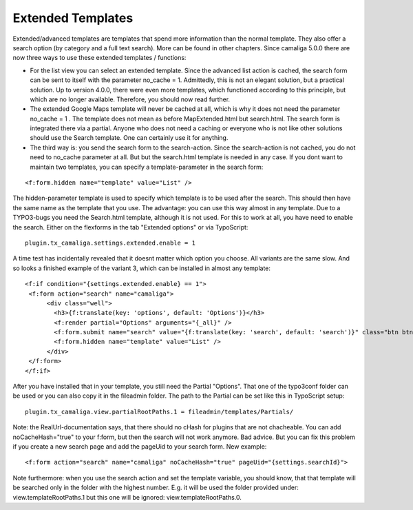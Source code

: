 ﻿.. include:: /Includes.rst.txt


Extended Templates
^^^^^^^^^^^^^^^^^^

Extended/advanced templates are templates that spend more information than the normal template.
They also offer a search option (by category and a full text search). More can be found in other chapters.
Since camaliga 5.0.0 there are now three ways to use these extended templates / functions:

- For the list view you can select an extended template. Since the advanced list action is cached,
  the search form can be sent to itself with the parameter no_cache = 1.
  Admittedly, this is not an elegant solution, but a practical solution. Up to version 4.0.0, there were even more templates,
  which functioned according to this principle, but which are no longer available. Therefore, you should now read further.

- The extended Google Maps template will never be cached at all, which is why it does not need the parameter no_cache = 1 .
  The template does not mean as before MapExtended.html but search.html. The search form is integrated there via a partial.
  Anyone who does not need a caching or everyone who is not like other solutions should use the Search template.
  One can certainly use it for anything.

- The third way is: you send the search form to the search-action.
  Since the search-action is not cached, you do not need to no_cache parameter at all.
  But but the search.html template is needed in any case.
  If you dont want to maintain two templates, you can specify a template-parameter in the search form:

::

	<f:form.hidden name="template" value="List" />

The hidden-parameter template is used to specify which template is to be used after the search.
This should then have the same name as the template that you use.
The advantage: you can use this way almost in any template.
Due to a TYPO3-bugs you need the Search.html template, although it is not used.
For this to work at all, you have need to enable the search. Either on the flexforms
in the tab "Extended options" or via TypoScript:

::

  plugin.tx_camaliga.settings.extended.enable = 1

A time test has incidentally revealed that it doesnt matter which option you choose. All variants are the same slow.
And so looks a finished example of the variant 3, which can be installed in almost any template:

::

  <f:if condition="{settings.extended.enable} == 1">
   <f:form action="search" name="camaliga">
	<div class="well">
	  <h3>{f:translate(key: 'options', default: 'Options')}</h3>
	  <f:render partial="Options" arguments="{_all}" />
	  <f:form.submit name="search" value="{f:translate(key: 'search', default: 'search')}" class="btn btn-primary" />
	  <f:form.hidden name="template" value="List" />
	</div>
   </f:form>
  </f:if>

After you have installed that in your template, you still need the Partial "Options". That one of the typo3conf folder
can be used or you can also copy it in the fileadmin folder. The path to the Partial can be set like this in TypoScript setup:

::

  plugin.tx_camaliga.view.partialRootPaths.1 = fileadmin/templates/Partials/

Note: the RealUrl-documentation says, that there should no cHash for plugins that are not chacheable.
You can add noCacheHash="true" to your f:form, but then the search will not work anymore. Bad advice.
But you can fix this problem if you create a new search page and add the pageUid to your search form.
New example:

::

  <f:form action="search" name="camaliga" noCacheHash="true" pageUid="{settings.searchId}">

Note furthermore: when you use the search action and set the template variable, you should know, that that template
will be searched only in the folder with the highest number. E.g. it will be used the folder provided under:
view.templateRootPaths.1 but this one will be ignored: view.templateRootPaths.0.
